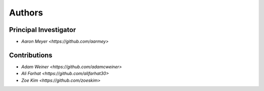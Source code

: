 Authors
==========


Principal Investigator
----------------

- `Aaron Meyer <https://github.com/aarmey>`

Contributions
----------------

- `Adam Weiner <https://github.com/adamcweiner>`
- `Ali Farhat <https://github.com/alifarhat30>`
- `Zoe Kim <https://github.com/zoeskim>`
